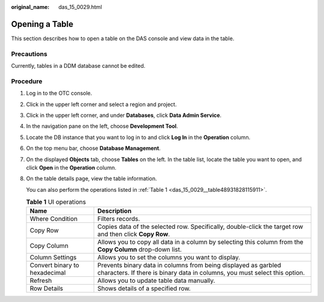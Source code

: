 :original_name: das_15_0029.html

.. _das_15_0029:

Opening a Table
===============

This section describes how to open a table on the DAS console and view data in the table.

Precautions
-----------

Currently, tables in a DDM database cannot be edited.

Procedure
---------

#. Log in to the OTC console.

#. Click |image1| in the upper left corner and select a region and project.

#. Click |image2| in the upper left corner, and under **Databases**, click **Data Admin Service**.

#. In the navigation pane on the left, choose **Development Tool**.

#. Locate the DB instance that you want to log in to and click **Log In** in the **Operation** column.

#. On the top menu bar, choose **Database Management**.

#. On the displayed **Objects** tab, choose **Tables** on the left. In the table list, locate the table you want to open, and click **Open** in the **Operation** column.

#. On the table details page, view the table information.

   You can also perform the operations listed in :ref:`Table 1 <das_15_0029__table48931828115911>`.

   .. _das_15_0029__table48931828115911:

   .. table:: **Table 1** UI operations

      +-------------------------------+----------------------------------------------------------------------------------------------------------------------------------------------+
      | Name                          | Description                                                                                                                                  |
      +===============================+==============================================================================================================================================+
      | Where Condition               | Filters records.                                                                                                                             |
      +-------------------------------+----------------------------------------------------------------------------------------------------------------------------------------------+
      | Copy Row                      | Copies data of the selected row. Specifically, double-click the target row and then click **Copy Row**.                                      |
      +-------------------------------+----------------------------------------------------------------------------------------------------------------------------------------------+
      | Copy Column                   | Allows you to copy all data in a column by selecting this column from the **Copy Column** drop-down list.                                    |
      +-------------------------------+----------------------------------------------------------------------------------------------------------------------------------------------+
      | Column Settings               | Allows you to set the columns you want to display.                                                                                           |
      +-------------------------------+----------------------------------------------------------------------------------------------------------------------------------------------+
      | Convert binary to hexadecimal | Prevents binary data in columns from being displayed as garbled characters. If there is binary data in columns, you must select this option. |
      +-------------------------------+----------------------------------------------------------------------------------------------------------------------------------------------+
      | Refresh                       | Allows you to update table data manually.                                                                                                    |
      +-------------------------------+----------------------------------------------------------------------------------------------------------------------------------------------+
      | Row Details                   | Shows details of a specified row.                                                                                                            |
      +-------------------------------+----------------------------------------------------------------------------------------------------------------------------------------------+

.. |image1| image:: /_static/images/en-us_image_0000001694653209.png
.. |image2| image:: /_static/images/en-us_image_0000001694653201.png
